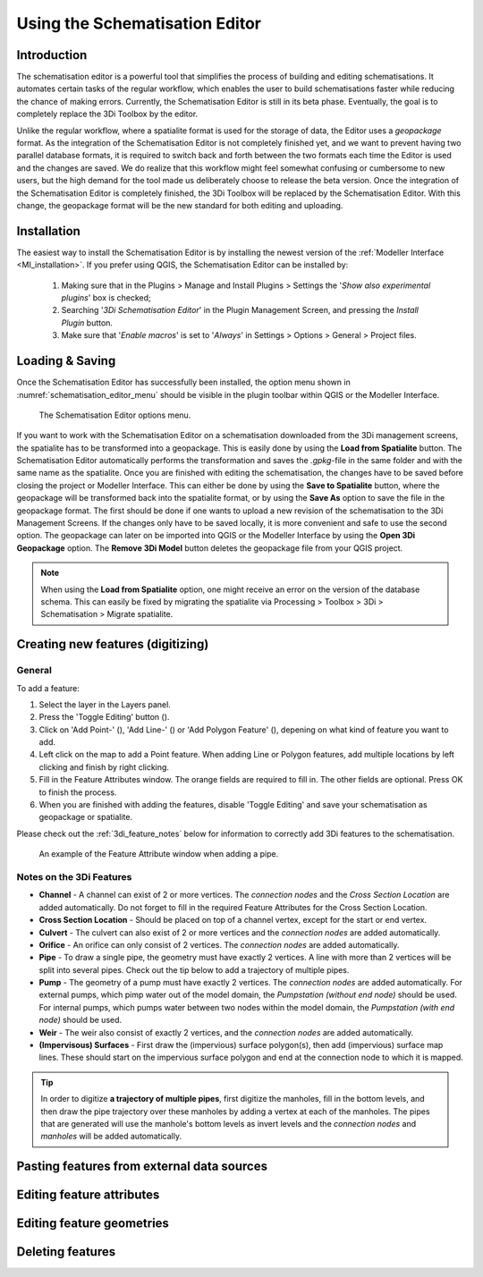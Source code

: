 .. _schematisation_editor:

Using the Schematisation Editor
===============================


Introduction
^^^^^^^^^^^^
The schematisation editor is a powerful tool that simplifies the process of building and editing schematisations. 
It automates certain tasks of the regular workflow, which enables the user to build schematisations faster while reducing the chance of making errors.
Currently, the Schematisation Editor is still in its beta phase. Eventually, the goal is to completely replace the 3Di Toolbox by the editor. 

Unlike the regular workflow, where a spatialite format is used for the storage of data, the Editor uses a *geopackage* format. 
As the integration of the Schematisation Editor is not completely finished yet, and we want to prevent having two parallel database formats, it is required to switch back and forth between the two formats each time the Editor is used and the changes are saved.
We do realize that this workflow might feel somewhat confusing or cumbersome to new users, but the high demand for the tool made us deliberately choose to release the beta version.
Once the integration of the Schematisation Editor is completely finished, the 3Di Toolbox will be replaced by the Schematisation Editor. 
With this change, the geopackage format will be the new standard for both editing and uploading.


Installation
^^^^^^^^^^^^
The easiest way to install the Schematisation Editor is by installing the newest version of the :ref:`Modeller Interface <MI_installation>`. 
If you prefer using QGIS, the Schematisation Editor can be installed by:

    #) Making sure that in the Plugins > Manage and Install Plugins > Settings the '*Show also experimental plugins*' box is checked;
    #) Searching '*3Di Schematisation Editor*' in the Plugin Management Screen, and pressing the *Install Plugin* button.
    #) Make sure that '*Enable macros*' is set to '*Always*' in Settings > Options > General > Project files. 


Loading & Saving
^^^^^^^^^^^^^^^^
Once the Schematisation Editor has successfully been installed, the option menu shown in :numref:`schematisation_editor_menu` should be visible in the plugin toolbar within QGIS or the Modeller Interface.


.. figure:: image/d_schematisation_editor_options.png
   :alt: Menu of the schematistion editor
   :name: schematisation_editor_menu

   The Schematisation Editor options menu.

If you want to work with the Schematisation Editor on a schematisation downloaded from the 3Di management screens, the spatialite has to be transformed into a geopackage.
This is easily done by using the **Load from Spatialite** button. The Schematisation Editor automatically performs the transformation and saves the *.gpkg*-file in the same folder and with the same name as the spatialite. 
Once you are finished with editing the schematisation, the changes have to be saved before closing the project or Modeller Interface.
This can either be done by using the **Save to Spatialite** button, where the geopackage will be transformed back into the spatialite format, or by using the **Save As** option to save the file in the geopackage format.
The first should be done if one wants to upload a new revision of the schematisation to the 3Di Management Screens. 
If the changes only have to be saved locally, it is more convenient and safe to use the second option. The geopackage can later on be imported into QGIS or the Modeller Interface by using the **Open 3Di Geopackage** option. 
The **Remove 3Di Model** button deletes the geopackage file from your QGIS project. 

.. note::
    When using the **Load from Spatialite** option, one might receive an error on the version of the database schema. This can easily be fixed by migrating the spatialite via Processing > Toolbox > 3Di > Schematisation > Migrate spatialite.


Creating new features (digitizing)
^^^^^^^^^^^^^^^^^^^^^^^^^^^^^^^^^^^^
General
--------

To add a feature:

#) Select the layer in the Layers panel.
#) Press the 'Toggle Editing' button (|toggleEditing|).
#) Click on 'Add Point-' (|addPoint|), 'Add Line-' (|addLine|) or 'Add Polygon Feature' (|addPoly|), depening on what kind of feature you want to add.
#) Left click on the map to add a Point feature. When adding Line or Polygon features, add multiple locations by left clicking and finish by right clicking.
#) Fill in the Feature Attributes window. The orange fields are required to fill in. The other fields are optional. Press OK to finish the process.
#) When you are finished with adding the features, disable 'Toggle Editing' and save your schematisation as geopackage or spatialite.

Please check out the :ref:`3di_feature_notes` below for information to correctly add 3Di features to the schematisation.

.. figure:: image/d_feature_attributes.png
   :alt: Feature attributes window
   :scale: 80%

   An example of the Feature Attribute window when adding a pipe.



.. _3di_feature_notes:

Notes on the 3Di Features
-------------------------

* **Channel** - A channel can exist of 2 or more vertices. The *connection nodes* and the *Cross Section Location* are added automatically. Do not forget to fill in the required Feature Attributes for the Cross Section Location.

* **Cross Section Location** - Should be placed on top of a channel vertex, except for the start or end vertex.

* **Culvert** - The culvert can also exist of 2 or more vertices and the *connection nodes* are added automatically.

* **Orifice** - An orifice can only consist of 2 vertices. The *connection nodes* are added automatically.

* **Pipe** - To draw a single pipe, the geometry must have exactly 2 vertices. A line with more than 2 vertices will be split into several pipes. Check out the tip below to add a trajectory of multiple pipes.

* **Pump** - The geometry of a pump must have exactly 2 vertices. The *connection nodes* are added automatically. For external pumps, which pimp water out of the model domain, the *Pumpstation (without end node)* should be used. For internal pumps, which pumps water between two nodes within the model domain, the *Pumpstation (with end node)* should be used.

* **Weir** - The weir also consist of exactly 2 vertices, and the *connection nodes* are added automatically.

* **(Impervisous) Surfaces** - First draw the (impervious) surface polygon(s), then add (impervious) surface map lines. These should start on the impervious surface polygon and end at the connection node to which it is mapped.


.. tip::
    In order to digitize **a trajectory of multiple pipes**, first digitize the manholes, fill in the bottom levels, and then draw the pipe trajectory over these manholes by adding a vertex at each of the manholes. 
    The pipes that are generated will use the manhole's bottom levels as invert levels and the *connection nodes* and *manholes* will be added automatically.



Pasting features from external data sources
^^^^^^^^^^^^^^^^^^^^^^^^^^^^^^^^^^^^^^^^^^^^

Editing feature attributes
^^^^^^^^^^^^^^^^^^^^^^^^

Editing feature geometries
^^^^^^^^^^^^^^^^^^^^^^^^^^

Deleting features
^^^^^^^^^^^^^^^^^



.. |toggleEditing| image:: /image/d_toggle_editing.png

.. |addPoint| image:: /image/d_addpoint.png

.. |addLine| image:: /image/d_addline.png

.. |addPoly| image:: /image/d_addpolygon.png

